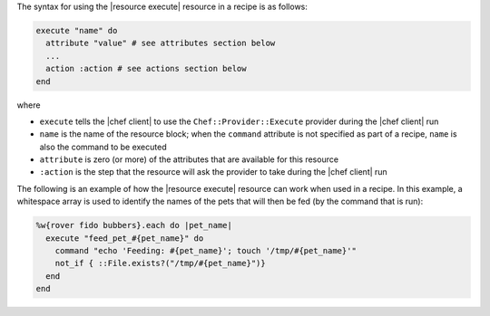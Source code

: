 .. The contents of this file are included in multiple topics.
.. This file should not be changed in a way that hinders its ability to appear in multiple documentation sets.

The syntax for using the |resource execute| resource in a recipe is as follows:

.. code-block:: ruby

   execute "name" do
     attribute "value" # see attributes section below
     ...
     action :action # see actions section below
   end

where 

* ``execute`` tells the |chef client| to use the ``Chef::Provider::Execute`` provider during the |chef client| run
* ``name`` is the name of the resource block; when the ``command`` attribute is not specified as part of a recipe, ``name`` is also the command to be executed
* ``attribute`` is zero (or more) of the attributes that are available for this resource
* ``:action`` is the step that the resource will ask the provider to take during the |chef client| run

The following is an example of how the |resource execute| resource can work when used in a recipe. In this example, a whitespace array is used to identify the names of the pets that will then be fed (by the command that is run):

.. code-block:: ruby

   %w{rover fido bubbers}.each do |pet_name|
     execute "feed_pet_#{pet_name}" do
       command "echo 'Feeding: #{pet_name}'; touch '/tmp/#{pet_name}'"
       not_if { ::File.exists?("/tmp/#{pet_name}")}
     end
   end
